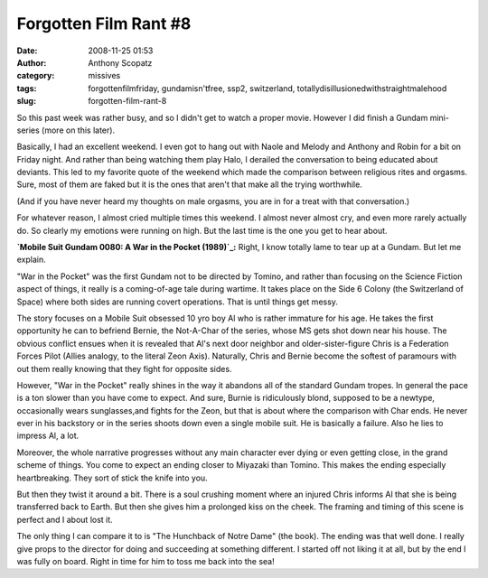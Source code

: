 Forgotten Film Rant #8
######################
:date: 2008-11-25 01:53
:author: Anthony Scopatz
:category: missives
:tags: forgottenfilmfriday, gundamisn'tfree, ssp2, switzerland, totallydisillusionedwithstraightmalehood
:slug: forgotten-film-rant-8

So this past week was rather busy, and so I didn't get to watch a proper
movie. However I did finish a Gundam mini-series (more on this later).

Basically, I had an excellent weekend. I even got to hang out with Naole
and Melody and Anthony and Robin for a bit on Friday night. And rather
than being watching them play Halo, I derailed the conversation to being
educated about deviants. This led to my favorite quote of the weekend
which made the comparison between religious rites and orgasms. Sure,
most of them are faked but it is the ones that aren't that make all the
trying worthwhile.

(And if you have never heard my thoughts on male orgasms, you are in for
a treat with that conversation.)

For whatever reason, I almost cried multiple times this weekend. I
almost never almost cry, and even more rarely actually do. So clearly my
emotions were running on high. But the last time is the one you get to
hear about.

**`Mobile Suit Gundam 0080: A War in the Pocket (1989)`_:** Right, I
know totally lame to tear up at a Gundam. But let me explain.

"War in the Pocket" was the first Gundam not to be directed by Tomino,
and rather than focusing on the Science Fiction aspect of things, it
really is a coming-of-age tale during wartime. It takes place on the
Side 6 Colony (the Switzerland of Space) where both sides are running
covert operations. That is until things get messy.

The story focuses on a Mobile Suit obsessed 10 yro boy Al who is rather
immature for his age. He takes the first opportunity he can to befriend
Bernie, the Not-A-Char of the series, whose MS gets shot down near his
house. The obvious conflict ensues when it is revealed that Al's next
door neighbor and older-sister-figure Chris is a Federation Forces Pilot
(Allies analogy, to the literal Zeon Axis). Naturally, Chris and Bernie
become the softest of paramours with out them really knowing that they
fight for opposite sides.

However, "War in the Pocket" really shines in the way it abandons all of
the standard Gundam tropes. In general the pace is a ton slower than you
have come to expect. And sure, Burnie is ridiculously blond, supposed to
be a newtype, occasionally wears sunglasses,and fights for the Zeon, but
that is about where the comparison with Char ends. He never ever in his
backstory or in the series shoots down even a single mobile suit. He is
basically a failure. Also he lies to impress Al, a lot.

Moreover, the whole narrative progresses without any main character ever
dying or even getting close, in the grand scheme of things. You come to
expect an ending closer to Miyazaki than Tomino. This makes the ending
especially heartbreaking. They sort of stick the knife into you.

But then they twist it around a bit. There is a soul crushing moment
where an injured Chris informs Al that she is being transferred back to
Earth. But then she gives him a prolonged kiss on the cheek. The framing
and timing of this scene is perfect and I about lost it.

The only thing I can compare it to is "The Hunchback of Notre Dame" (the
book). The ending was that well done. I really give props to the
director for doing and succeeding at something different. I started off
not liking it at all, but by the end I was fully on board. Right in time
for him to toss me back into the sea!

.. _`Mobile Suit Gundam 0080: A War in the Pocket (1989)`: http://en.wikipedia.org/wiki/Gundam_0080
